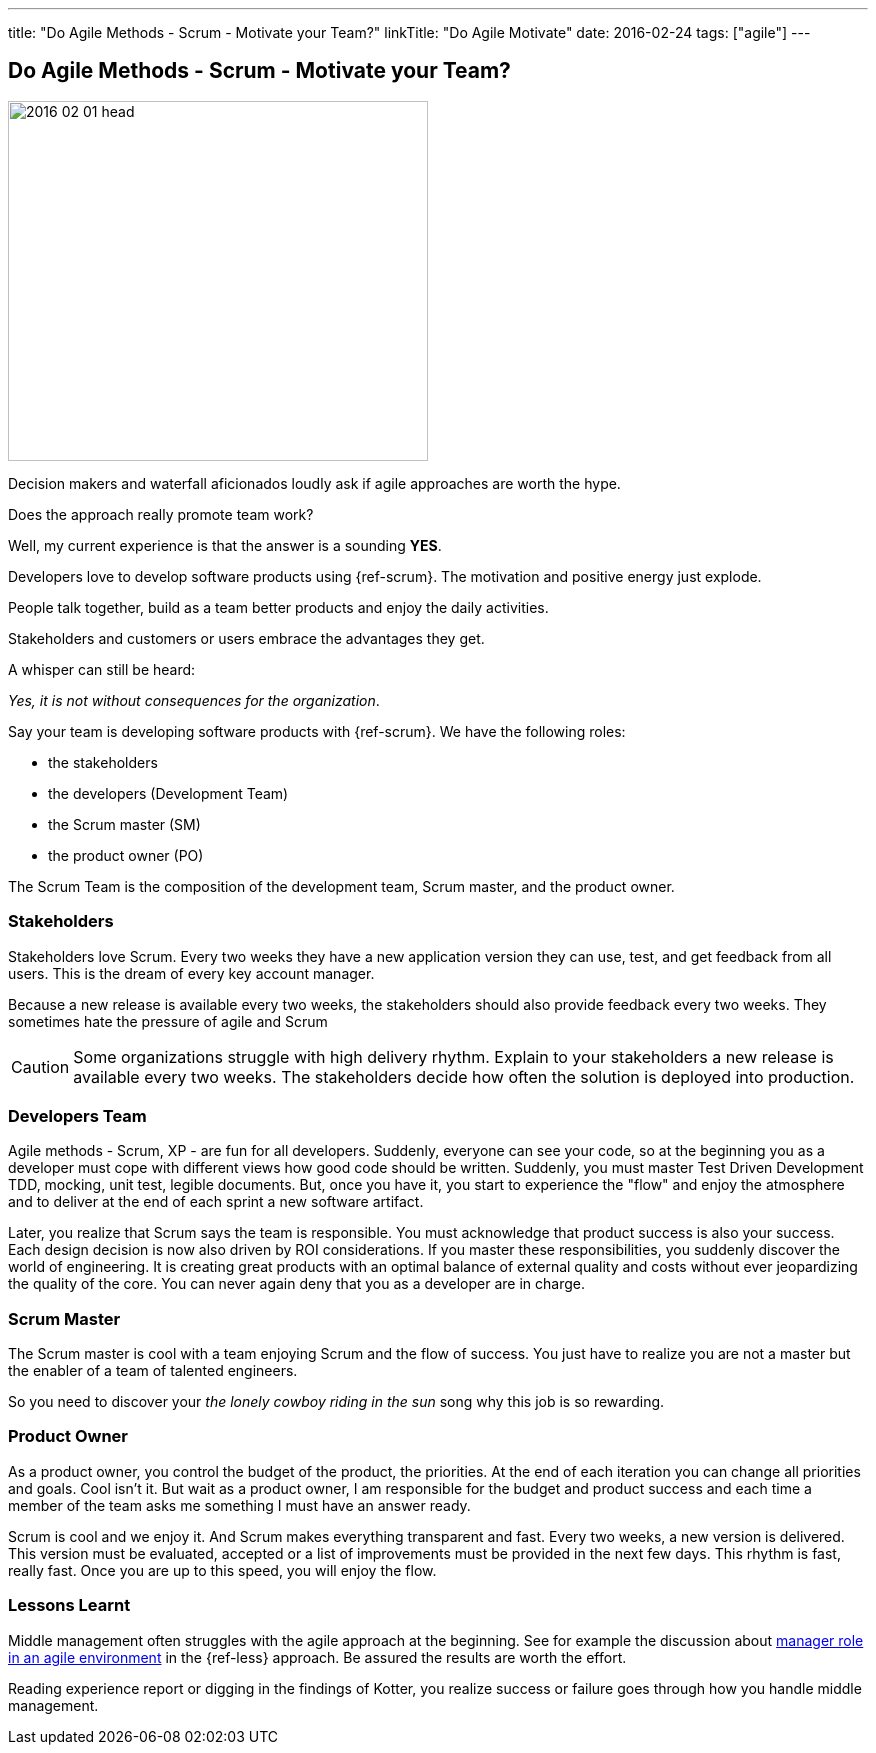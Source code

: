 ---
title: "Do Agile Methods - Scrum - Motivate your Team?"
linkTitle: "Do Agile Motivate"
date: 2016-02-24
tags: ["agile"]
---

== Do Agile Methods - Scrum - Motivate your Team?
:author: Marcel Baumann
:email: <marcel.baumann@tangly.net>
:homepage: https://www.tangly.net/
:company: https://www.tangly.net/[tangly llc]

image::2016-02-01-head.jpg[width=420, height=360, role=left]
Decision makers and waterfall aficionados loudly ask if agile approaches are worth the hype.

Does the approach really promote team work?

Well, my current experience is that the answer is a sounding *YES*.

Developers love to develop software products  using {ref-scrum}.
The motivation and positive energy just explode.

People talk together, build as a team better products and enjoy the daily activities.

Stakeholders and customers or users embrace the advantages they get.

A whisper can still be heard:

[.text-center]
_Yes, it is not without consequences for the organization_.

Say your team is developing software products with {ref-scrum}. We have the following roles:

* the stakeholders
* the developers (Development Team)
* the Scrum master (SM)
* the product owner (PO)

The Scrum Team is the composition of the development team, Scrum master, and the product owner.

=== Stakeholders

Stakeholders love Scrum.
Every two weeks they have a new application version they can use, test, and get feedback from all users.
This is the dream of every key account manager.

Because a new release is available every two weeks, the stakeholders should also provide feedback every two weeks.
They sometimes hate the pressure of agile and Scrum

[CAUTION]
====
Some organizations struggle with high delivery rhythm.
Explain to your stakeholders a new release is available every two weeks.
The stakeholders decide how often the solution is deployed into production.
====

=== Developers Team

Agile methods - Scrum, XP - are fun for all developers.
Suddenly, everyone can see your code, so at the beginning you as a developer must cope with different views how good code should be written.
Suddenly, you must master Test Driven Development TDD, mocking, unit test, legible documents.
But, once you have it, you start to experience the "flow" and enjoy the atmosphere and to deliver at the end of each sprint a new software artifact.

Later, you realize that Scrum says the team is responsible.
You must acknowledge that product success is also your success.
Each design decision is now also driven by ROI considerations.
If you master these responsibilities, you suddenly discover the world of engineering.
It is creating great products with an optimal balance of external quality and costs without ever jeopardizing the quality of the core.
You can never again deny that you as a developer are in charge.

=== Scrum Master

The Scrum master is cool with a team enjoying Scrum and the flow of success. You just have to realize you are not a master but the enabler of a team of talented engineers.

So you need to discover your _the lonely cowboy riding in the sun_ song why this job is so rewarding.

=== Product Owner

As a product owner, you control the budget of the product, the priorities.
At the end of each iteration you can change all priorities and goals.
Cool isn't it.
But wait as a product owner, I am responsible for the budget and product success and each time a member of the team asks me something I must have an answer
ready.

Scrum is cool and we enjoy it.
And Scrum makes everything transparent and fast.
Every two weeks, a new version is delivered.
This version must be evaluated, accepted or a list of improvements must be provided in the next few days.
This rhythm is fast, really fast.
Once you are up to this speed, you will enjoy the flow.

=== Lessons Learnt

Middle management often struggles with the agile approach at the beginning.
See for example the discussion about https://less.works/less/management/index.html[manager role in an agile environment] in the {ref-less} approach.
Be assured the results are worth the effort.

Reading experience report or digging in the findings of Kotter, you realize success or failure goes through how you handle middle management.
